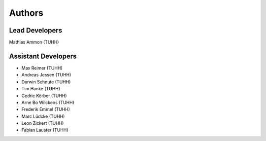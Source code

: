 Authors
=======

Lead Developers
---------------

Mathias Ammon (TUHH)


Assistant Developers
--------------------

- Max Reimer (TUHH)
- Andreas Jessen (TUHH)
- Darwin Schnute (TUHH)
- Tim Hanke (TUHH)  
- Cedric Körber (TUHH)  
- Arne Bo Wilckens (TUHH)
- Frederik Emmel (TUHH)
- Marc Lüdcke (TUHH)
- Leon Zickert (TUHH)
- Fabian Lauster (TUHH)

  
